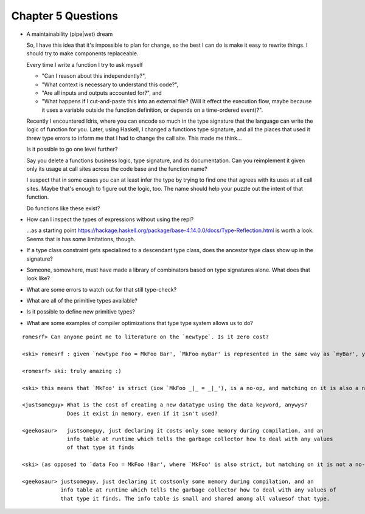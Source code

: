 *********************
 Chapter 5 Questions
*********************

* A maintainability (pipe|wet) dream

  So, I have this idea that it's impossible to plan for change, so the best I can
  do is make it easy to rewrite things. I should try to make components replaceable.

  Every time I write a function I try to ask myself

  * "Can I reason about this independently?",
  * "What context is necessary to understand this code?",
  * "Are all inputs and outputs accounted for?", and
  * "What happens if I cut-and-paste this into an external file? (Will it
    effect the execution flow, maybe because it uses a variable outside the
    function definition, or depends on a time-ordered event)?".

  Recently I encountered Idris, where you can encode so much in the type signature
  that the language can write the logic of function for you. Later, using Haskell,
  I changed a functions type signature, and all the places that used it threw type
  errors to inform me that I had to change the call site. This made me think...

  Is it possible to go one level further?

  Say you delete a functions business logic, type signature, and its documentation.
  Can you reimplement it given only its usage at call sites across the code base and
  the function name?

  I suspect that in some cases you can at least infer the type by trying to find
  one that agrees with its uses at all call sites. Maybe that's enough to figure
  out the logic, too. The name should help your puzzle out the intent of that
  function.

  Do functions like these exist?

* How can I inspect the types of expressions without using the repl?

  ...as a starting point
  https://hackage.haskell.org/package/base-4.14.0.0/docs/Type-Reflection.html is
  worth a look. Seems that is has some limitations, though.

* If a type class constraint gets specialized to a descendant type class, does
  the ancestor type class show up in the signature?

* Someone, somewhere, must have made a library of combinators based on type
  signatures alone. What does that look like?

* What are some errors to watch out for that still type-check?

* What are all of the primitive types available?

* Is it possible to define new primitive types?

* What are some examples of compiler optimizations that type type system allows
  us to do?

::

  romesrf> Can anyone point me to literature on the `newtype`. Is it zero cost?

  <ski> romesrf : given `newtype Foo = MkFoo Bar', `MkFoo myBar' is represented in the same way as `myBar', yes

  <romesrf> ski: truly amazing :)

  <ski> this means that `MkFoo' is strict (iow `MkFoo _|_ = _|_'), is a no-op, and matching on it is also a no-op

  <justsomeguy> What is the cost of creating a new datatype using the data keyword, anywys?
                Does it exist in memory, even if it isn't used?

  <geekosaur>   justsomeguy, just declaring it costs only some memory during compilation, and an
                info table at runtime which tells the garbage collector how to deal with any values
                of that type it finds

  <ski> (as opposed to `data Foo = MkFoo !Bar', where `MkFoo' is also strict, but matching on it is not a no-op)

  <geekosaur> justsomeguy, just declaring it costsonly some memory during compilation, and an
              info table at runtime which tells the garbage collector how to deal with any values of
              that type it finds. The info table is small and shared among all valuesof that type.
